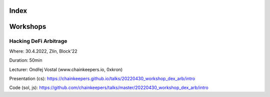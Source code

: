 Index
=====


Workshops
=========

Hacking DeFi Arbitrage
++++++++++++++++++++++

Where: 30.4.2022, Zlín, Block'22

Duration: 50min

Lecturer: Ondřej Vostal (www.chainkeepers.io, 0xkron)

Presentation (cs): https://chainkeepers.github.io/talks/20220430_workshop_dex_arb/intro

Code (sol, js): https://github.com/chainkeepers/talks/master/20220430_workshop_dex_arb/intro
